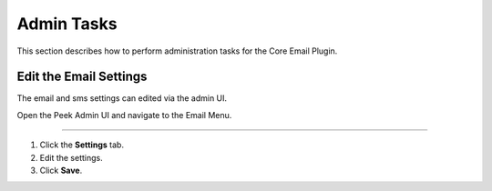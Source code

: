===========
Admin Tasks
===========

This section describes how to perform administration tasks for the Core Email
Plugin.

Edit the Email Settings
-----------------------

The email and sms settings can edited via the admin UI.

Open the Peek Admin UI and navigate to the Email Menu.

----

#. Click the **Settings** tab.
#. Edit the settings.
#. Click **Save**.

.. image:: edit_email_settings.png
    :align: center




